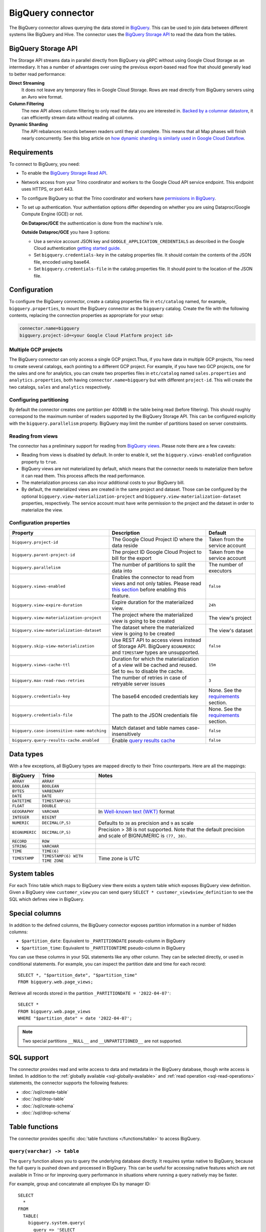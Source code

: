==================
BigQuery connector
==================

.. raw:: html

  <img src="../_static/img/bigquery.png" class="connector-logo">

The BigQuery connector allows querying the data stored in `BigQuery
<https://cloud.google.com/bigquery/>`_. This can be used to join data between
different systems like BigQuery and Hive. The connector uses the `BigQuery
Storage API <https://cloud.google.com/bigquery/docs/reference/storage/>`_ to
read the data from the tables.

BigQuery Storage API
--------------------

The Storage API streams data in parallel directly from BigQuery via gRPC without
using Google Cloud Storage as an intermediary.
It has a number of advantages over using the previous export-based read flow
that should generally lead to better read performance:

**Direct Streaming**
    It does not leave any temporary files in Google Cloud Storage. Rows are read
    directly from BigQuery servers using an Avro wire format.

**Column Filtering**
    The new API allows column filtering to only read the data you are interested in.
    `Backed by a columnar datastore <https://cloud.google.com/blog/big-data/2016/04/inside-capacitor-bigquerys-next-generation-columnar-storage-format>`_,
    it can efficiently stream data without reading all columns.

**Dynamic Sharding**
    The API rebalances records between readers until they all complete. This means
    that all Map phases will finish nearly concurrently. See this blog article on
    `how dynamic sharding is similarly used in Google Cloud Dataflow
    <https://cloud.google.com/blog/big-data/2016/05/no-shard-left-behind-dynamic-work-rebalancing-in-google-cloud-dataflow>`_.

Requirements
------------

To connect to BigQuery, you need:

* To enable the `BigQuery Storage Read API
  <https://cloud.google.com/bigquery/docs/reference/storage/#enabling_the_api>`_.
* Network access from your Trino coordinator and workers to the
  Google Cloud API service endpoint. This endpoint uses HTTPS, or port 443.
* To configure BigQuery so that the Trino coordinator and workers have `permissions
  in BigQuery <https://cloud.google.com/bigquery/docs/reference/storage#permissions>`_.
* To set up authentication. Your authentiation options differ depending on whether
  you are using Dataproc/Google Compute Engine (GCE) or not.

  **On Dataproc/GCE** the authentication is done from the machine's role.

  **Outside Dataproc/GCE** you have 3 options:

  * Use a service account JSON key and ``GOOGLE_APPLICATION_CREDENTIALS`` as
    described in the Google Cloud authentication `getting started guide
    <https://cloud.google.com/docs/authentication/getting-started>`_.
  * Set ``bigquery.credentials-key`` in the catalog properties file. It should
    contain the contents of the JSON file, encoded using base64.
  * Set ``bigquery.credentials-file`` in the catalog properties file. It should
    point to the location of the JSON file.

Configuration
-------------

To configure the BigQuery connector, create a catalog properties file in
``etc/catalog`` named, for example, ``bigquery.properties``, to mount the
BigQuery connector as the ``bigquery`` catalog. Create the file with the
following contents, replacing the connection properties as appropriate for
your setup:

.. code-block:: text

    connector.name=bigquery
    bigquery.project-id=<your Google Cloud Platform project id>

Multiple GCP projects
^^^^^^^^^^^^^^^^^^^^^

The BigQuery connector can only access a single GCP project.Thus, if you have
data in multiple GCP projects, You need to create several catalogs, each
pointing to a different GCP project. For example, if you have two GCP projects,
one for the sales and one for analytics, you can create two properties files in
``etc/catalog`` named ``sales.properties`` and ``analytics.properties``, both
having ``connector.name=bigquery`` but with different ``project-id``. This will
create the two catalogs, ``sales`` and ``analytics`` respectively.

Configuring partitioning
^^^^^^^^^^^^^^^^^^^^^^^^

By default the connector creates one partition per 400MB in the table being
read (before filtering). This should roughly correspond to the maximum number
of readers supported by the BigQuery Storage API. This can be configured
explicitly with the ``bigquery.parallelism`` property. BigQuery may limit the
number of partitions based on server constraints.

Reading from views
^^^^^^^^^^^^^^^^^^

The connector has a preliminary support for reading from `BigQuery views
<https://cloud.google.com/bigquery/docs/views-intro>`_. Please note there are
a few caveats:

* Reading from views is disabled by default. In order to enable it, set the
  ``bigquery.views-enabled`` configuration property to ``true``.
* BigQuery views are not materialized by default, which means that the
  connector needs to materialize them before it can read them. This process
  affects the read performance.
* The materialization process can also incur additional costs to your BigQuery bill.
* By default, the materialized views are created in the same project and
  dataset. Those can be configured by the optional ``bigquery.view-materialization-project``
  and ``bigquery.view-materialization-dataset`` properties, respectively. The
  service account must have write permission to the project and the dataset in
  order to materialize the view.

Configuration properties
^^^^^^^^^^^^^^^^^^^^^^^^

===================================================== ============================================================== ======================================================
Property                                              Description                                                    Default
===================================================== ============================================================== ======================================================
``bigquery.project-id``                               The Google Cloud Project ID where the data reside              Taken from the service account
``bigquery.parent-project-id``                        The project ID Google Cloud Project to bill for the export     Taken from the service account
``bigquery.parallelism``                              The number of partitions to split the data into                The number of executors
``bigquery.views-enabled``                            Enables the connector to read from views and not only tables.  ``false``
                                                      Please read `this section <#reading-from-views>`_ before
                                                      enabling this feature.
``bigquery.view-expire-duration``                     Expire duration for the materialized view.                     ``24h``
``bigquery.view-materialization-project``             The project where the materialized view is going to be created The view's project
``bigquery.view-materialization-dataset``             The dataset where the materialized view is going to be created The view's dataset
``bigquery.skip-view-materialization``                Use REST API to access views instead of Storage API. BigQuery
                                                      ``BIGNUMERIC`` and ``TIMESTAMP`` types are unsupported.        ``false``
``bigquery.views-cache-ttl``                          Duration for which the materialization of a view will be       ``15m``
                                                      cached and reused. Set to ``0ms`` to disable the cache.
``bigquery.max-read-rows-retries``                    The number of retries in case of retryable server issues       ``3``
``bigquery.credentials-key``                          The base64 encoded credentials key                             None. See the `requirements <#requirements>`_ section.
``bigquery.credentials-file``                         The path to the JSON credentials file                          None. See the `requirements <#requirements>`_ section.
``bigquery.case-insensitive-name-matching``           Match dataset and table names case-insensitively               ``false``
``bigquery.query-results-cache.enabled``              Enable `query results cache
                                                      <https://cloud.google.com/bigquery/docs/cached-results>`_      ``false``
===================================================== ============================================================== ======================================================

Data types
----------

With a few exceptions, all BigQuery types are mapped directly to their Trino
counterparts. Here are all the mappings:

============== =============================== =============================================================================================================
BigQuery       Trino                           Notes
============== =============================== =============================================================================================================
``ARRAY``      ``ARRAY``
``BOOLEAN``    ``BOOLEAN``
``BYTES``      ``VARBINARY``
``DATE``       ``DATE``
``DATETIME``   ``TIMESTAMP(6)``
``FLOAT``      ``DOUBLE``
``GEOGRAPHY``  ``VARCHAR``                     In `Well-known text (WKT) <https://en.wikipedia.org/wiki/Well-known_text_representation_of_geometry>`_ format
``INTEGER``    ``BIGINT``
``NUMERIC``    ``DECIMAL(P,S)``                Defaults to ``38`` as precision and ``9`` as scale
``BIGNUMERIC`` ``DECIMAL(P,S)``                Precision > 38 is not supported. Note that the default precision and scale of BIGNUMERIC is ``(77, 38)``.
``RECORD``     ``ROW``
``STRING``     ``VARCHAR``
``TIME``       ``TIME(6)``
``TIMESTAMP``  ``TIMESTAMP(6) WITH TIME ZONE`` Time zone is UTC
============== =============================== =============================================================================================================

System tables
-------------

For each Trino table which maps to BigQuery view there exists a system table which exposes BigQuery view definition.
Given a BigQuery view ``customer_view`` you can send query
``SELECT * customer_view$view_definition`` to see the SQL which defines view in BigQuery.

.. _bigquery_special_columns:

Special columns
---------------

In addition to the defined columns, the BigQuery connector exposes
partition information in a number of hidden columns:

* ``$partition_date``: Equivalent to ``_PARTITIONDATE`` pseudo-column in BigQuery

* ``$partition_time``: Equivalent to ``_PARTITIONTIME`` pseudo-column in BigQuery

You can use these columns in your SQL statements like any other column. They
can be selected directly, or used in conditional statements. For example, you
can inspect the partition date and time for each record::

    SELECT *, "$partition_date", "$partition_time"
    FROM bigquery.web.page_views;

Retrieve all records stored in the partition ``_PARTITIONDATE = '2022-04-07'``::

    SELECT *
    FROM bigquery.web.page_views
    WHERE "$partition_date" = date '2022-04-07';

.. note::

  Two special partitions ``__NULL__`` and ``__UNPARTITIONED__`` are not supported.

.. _bigquery-sql-support:

SQL support
-----------

The connector provides read and write access to data and metadata in the
BigQuery database, though write access is limited. In addition to the
:ref:`globally available <sql-globally-available>` and
:ref:`read operation <sql-read-operations>` statements, the connector supports
the following features:

* :doc:`/sql/create-table`
* :doc:`/sql/drop-table`
* :doc:`/sql/create-schema`
* :doc:`/sql/drop-schema`

Table functions
---------------

The connector provides specific :doc:`table functions </functions/table>` to
access BigQuery.

.. _bigquery-query-function:

``query(varchar) -> table``
^^^^^^^^^^^^^^^^^^^^^^^^^^^

The ``query`` function allows you to query the underlying database directly. It
requires syntax native to BigQuery, because the full query is pushed down and
processed in BigQuery. This can be useful for accessing native features which are
not available in Trino or for improving query performance in situations where
running a query natively may be faster.

For example, group and concatenate all employee IDs by manager ID::

    SELECT
      *
    FROM
      TABLE(
        bigquery.system.query(
          query => 'SELECT
            manager_id, STRING_AGG(employee_id)
          FROM
            company.employees
          GROUP BY
            manager_id'
        )
      );

FAQ
---

What is the Pricing for the Storage API?
^^^^^^^^^^^^^^^^^^^^^^^^^^^^^^^^^^^^^^^^

See the `BigQuery pricing documentation
<https://cloud.google.com/bigquery/pricing#storage-api>`_.
